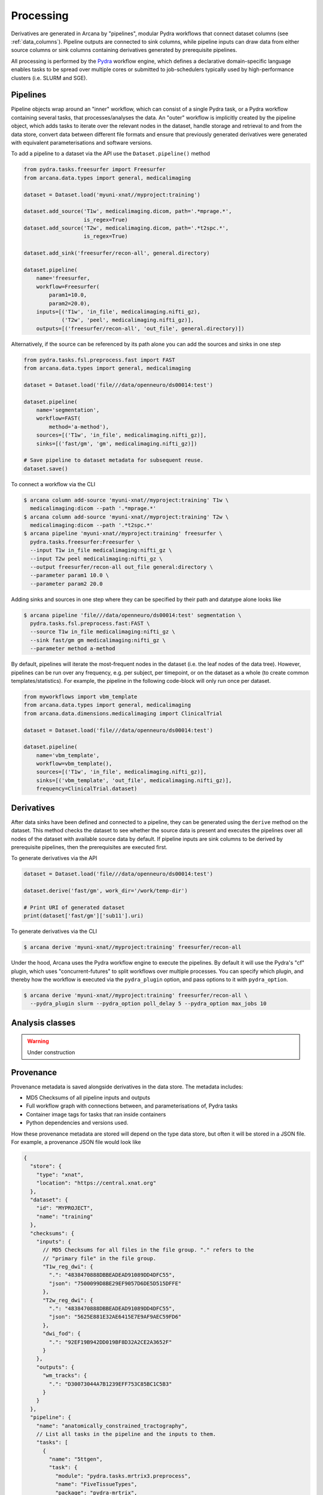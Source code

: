 Processing
==========

Derivatives are generated in Arcana by "pipelines", modular Pydra workflows
that connect dataset columns (see :ref:`data_columns`). Pipeline outputs
are connected to sink columns, while pipeline inputs can draw data from either
source columns or sink columns containing derivatives generated by prerequisite
pipelines.


All processing is performed by the Pydra_ workflow engine, which defines
a declarative domain-specific language enables tasks
to be spread over multiple cores or submitted to job-schedulers typically used
by high-performance clusters (i.e. SLURM and SGE).


Pipelines
---------

Pipeline objects wrap around an "inner" workflow, which can consist of a
single Pydra task, or a Pydra workflow containing several tasks, that
processes/analyses the data. An "outer" workflow is implicitly created by the
pipeline object, which adds tasks to iterate over the relevant nodes in the
dataset, handle storage and retrieval to and from the data store,
convert data between different file formats and ensure that previously
generated derivatives were generated with equivalent parameterisations
and software versions.

To add a pipeline to a dataset via the API use the ``Dataset.pipeline()`` method

.. code-block:: python

    from pydra.tasks.freesurfer import Freesurfer
    from arcana.data.types import general, medicalimaging

    dataset = Dataset.load('myuni-xnat//myproject:training')

    dataset.add_source('T1w', medicalimaging.dicom, path='.*mprage.*',
                       is_regex=True)
    dataset.add_source('T2w', medicalimaging.dicom, path='.*t2spc.*',
                       is_regex=True)

    dataset.add_sink('freesurfer/recon-all', general.directory)

    dataset.pipeline(
        name='freesurfer,
        workflow=Freesurfer(
            param1=10.0,
            param2=20.0),
        inputs=[('T1w', 'in_file', medicalimaging.nifti_gz),
                ('T2w', 'peel', medicalimaging.nifti_gz)],
        outputs=[('freesurfer/recon-all', 'out_file', general.directory)])

Alternatively, if the source can be referenced by its path alone you can
add the sources and sinks in one step

.. code-block:: python

    from pydra.tasks.fsl.preprocess.fast import FAST
    from arcana.data.types import general, medicalimaging

    dataset = Dataset.load('file///data/openneuro/ds00014:test')

    dataset.pipeline(
        name='segmentation',
        workflow=FAST(
            method='a-method'),
        sources=[('T1w', 'in_file', medicalimaging.nifti_gz)],
        sinks=[('fast/gm', 'gm', medicalimaging.nifti_gz)])

    # Save pipeline to dataset metadata for subsequent reuse.
    dataset.save()


To connect a workflow via the CLI

.. code-block:: bash

    $ arcana column add-source 'myuni-xnat//myproject:training' T1w \
      medicalimaging:dicom --path '.*mprage.*'
    $ arcana column add-source 'myuni-xnat//myproject:training' T2w \
      medicalimaging:dicom --path '.*t2spc.*'
    $ arcana pipeline 'myuni-xnat//myproject:training' freesurfer \
      pydra.tasks.freesurfer:Freesurfer \
      --input T1w in_file medicalimaging:nifti_gz \
      --input T2w peel medicalimaging:nifti_gz \
      --output freesurfer/recon-all out_file general:directory \
      --parameter param1 10.0 \
      --parameter param2 20.0

Adding sinks and sources in one step where they can be specified by their
path and datatype alone looks like

.. code-block:: bash

    $ arcana pipeline 'file///data/openneuro/ds00014:test' segmentation \
      pydra.tasks.fsl.preprocess.fast:FAST \
      --source T1w in_file medicalimaging:nifti_gz \
      --sink fast/gm gm medicalimaging:nifti_gz \
      --parameter method a-method


By default, pipelines will iterate the most-frequent nodes in the dataset
(i.e. the leaf nodes of the data tree). However, pipelines can be run over
any frequency, e.g. per subject, per timepoint, or on the dataset as a
whole (to create common templates/statistics). For example, the pipeline
in the following code-block will only run once per dataset.


.. code-block:: python

    from myworkflows import vbm_template
    from arcana.data.types import general, medicalimaging
    from arcana.data.dimensions.medicalimaging import ClinicalTrial

    dataset = Dataset.load('file///data/openneuro/ds00014:test')

    dataset.pipeline(
        name='vbm_template',
        workflow=vbm_template(),
        sources=[('T1w', 'in_file', medicalimaging.nifti_gz)],
        sinks=[('vbm_template', 'out_file', medicalimaging.nifti_gz)],
        frequency=ClinicalTrial.dataset)


Derivatives
-----------

After data sinks have been defined and connected to a pipeline, they can be
generated using the ``derive`` method on the dataset. This method checks the
dataset to see whether the source data is present and executes the
pipelines over all nodes of the dataset with available source data by default.
If pipeline inputs are sink columns to be derived by prerequisite pipelines,
then the prerequisites are executed first.


To generate derivatives via the API

.. code-block:: python

  dataset = Dataset.load('file///data/openneuro/ds00014:test')

  dataset.derive('fast/gm', work_dir='/work/temp-dir')

  # Print URI of generated dataset
  print(dataset['fast/gm']['sub11'].uri)


To generate derivatives via the CLI

.. code-block:: bash

  $ arcana derive 'myuni-xnat//myproject:training' freesurfer/recon-all


Under the hood, Arcana uses the Pydra workflow engine to execute the pipelines.
By default it will use the Pydra's "cf" plugin, which uses "concurrent-futures"
to split workflows over multiple processes. You can specify which plugin, and
thereby how the workflow is executed via the ``pydra_plugin`` option, and pass
options to it with ``pydra_option``.


.. code-block:: bash

  $ arcana derive 'myuni-xnat//myproject:training' freesurfer/recon-all \
    --pydra_plugin slurm --pydra_option poll_delay 5 --pydra_option max_jobs 10


Analysis classes
----------------

.. warning::

  Under construction


Provenance
----------

Provenance metadata is saved alongside derivatives in the data store. The
metadata includes:

* MD5 Checksums of all pipeline inputs and outputs
* Full workflow graph with connections between, and parameterisations of, Pydra tasks
* Container image tags for tasks that ran inside containers
* Python dependencies and versions used.

How these provenance metadata are stored will depend on the type data store,
but often it will be stored in a JSON file. For example, a provenance JSON file
would look like

.. code-block:: javascript

  {
    "store": {
      "type": "xnat",
      "location": "https://central.xnat.org"
    },
    "dataset": {
      "id": "MYPROJECT",
      "name": "training"
    },
    "checksums": {
      "inputs": {
        // MD5 Checksums for all files in the file group. "." refers to the
        // "primary file" in the file group.
        "T1w_reg_dwi": {
          ".": "4838470888DBBEADEAD91089DD4DFC55",
          "json": "7500099D8BE29EF9057D6DE5D515DFFE"
        },
        "T2w_reg_dwi": {
          ".": "4838470888DBBEADEAD91089DD4DFC55",
          "json": "5625E881E32AE6415E7E9AF9AEC59FD6"
        },
        "dwi_fod": {
          ".": "92EF19B942DD019BF8D32A2CE2A3652F"
        }
      },
      "outputs": {
        "wm_tracks": {
          ".": "D30073044A7B1239EFF753C85BC1C5B3"
        }
      }
    },
    "pipeline": {
      "name": "anatomically_constrained_tractography",
      // List all tasks in the pipeline and the inputs to them. 
      "tasks": [
        {
          "name": "5ttgen",
          "task": {
            "module": "pydra.tasks.mrtrix3.preprocess",
            "name": "FiveTissueTypes",
            "package": "pydra-mrtrix",
            "version": "0.1.1"
          }
          "inputs": {
            "in_file": {
              "field": "T1w_reg_dwi"
            }
            "t2": {
              "field": "T1w_reg_dwi"
            }
            "sgm_amyg_hipp": true
          },
          "image": {
            "type": "docker",
            "tag": "mrtrix3/mrtrix3"
          }
        },
        {
          "name": "tckgen",
          "task": {
            "module": "pydra.tasks.mrtrix3.tractography",
            "name": "TrackGen",
            "package": "pydra-mrtrix",
            "version": "0.1.1"
          }
          "inputs": {
            "in_file": {
              "field": "dwi_fod"
            },
            "act": {
              "task": "5ttgen",
              "field": "out_file"
            },
            "select": 100000000,
          },
          "image": {
            "type": "docker",
            "tag": "mrtrix3/mrtrix3"
          }
        }
      ],
      "outputs": {
        "wm_tracks": {
          "task": "tckgen",
          "field": "out_file"
        }
      }
    }
  }


Before derivatives are generated, provenance metadata of prerequisite
derivatives (i.e. inputs of the pipeline and prerequisite pipelines, etc...)
are checked to see if there have been any alterations to the configuration of
the pipelines that generated them. If so, any affected nodes will not be
processed, and a warning will be generated, unless the ``reprocess`` flag is
set

.. code-block:: python

  dataset.derive('fast/gm', reprocess=True)

or 

.. code-block:: bash

  $ arcana derive 'myuni-xnat//myproject:training' freesurfer/recon-all  --reprocess


To ingore differences between pipeline versions you can use the ``ignore``
method

.. code-block:: python

  dataset.ignore('freesurfer_pipeline', ('freesurfer_task', 'num_iterations', 3))

or via the CLI

.. code-block:: bash

  $ arcana ignore 'myuni-xnat//myproject:training' freesurfer --param freesurfer_task num_iterations 3



.. _Pydra: http://pydra.readthedocs.io